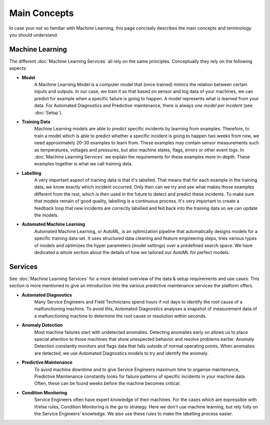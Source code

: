Main Concepts
=============
In case your not so familiar with Machine Learning, this page concisely describes the
main concepts and terminology you should understand.

Machine Learning
----------------
The different :doc:`Machine Learning Services` all rely on the same principles. Conceptually they rely on the following aspects:

* **Model**
    A Machine Learning Model is a computer model that (once trained) mimics the relation between certain inputs and
    outputs. In our case, we train it so that based on sensor and log data of your machines, we can predict for example
    when a specific failure is going to happen. A model represents what is learned from your data. For Automated
    Diagnostics and Predictive maintenance, there is always *one model per incident* (see :doc:`Setup`).

* **Training Data**
    Machine Learning models are able to predict specific incidents by learning from examples. Therefore, to train a
    model which is able to predict whether a specific incident is going to happen two weeks from now, we need
    approximately 20-30 examples to learn from. These examples may contain sensor measurements such as temperatures,
    voltages and pressures, but also machine states, flags, errors or other event logs. In :doc:`Machine Learning Services`
    we explain the requirements for these examples more in-depth. These examples together is what we call training data.

* **Labelling**
    A very important aspect of training data is that it's labelled. That means that for each example in the training
    data, we know exactly which incident occurred. Only then can we try and see what makes those examples different from
    the rest, which is then used in the future to detect and predict these incidents. To make sure that models remain
    of good quality, labelling is a continuous process. It's very important to create a feedback loop that new incidents
    are correctly labelled and fed back into the training data so we can update the models.

* **Automated Machine Learning**
    Automated Machine Learning, or AutoML, is an optimization pipeline that automatically designs models for a specific
    training data set. It uses structured data cleaning and feature engineering steps, tries various types of models
    and optimizes the hyper parameters (model settings) over a predefined search space. We have dedicated a whole section
    about the details of how we tailored our AutoML for perfect models.

Services
--------
See :doc:`Machine Learning Services` for a more detailed overview of the data & setup requirements and use cases.
This section is more mentioned to give an introduction into the various predictive maintenance services the platform
offers.

* **Automated Diagnostics**
    Many Service Engineers and Field Technicians spend hours if not days to identify the root cause of a malfunctioning
    machine. To avoid this, Automated Diagnostics analyses a snapshot of measurement data of a malfunctioning machine
    to determine the root cause or resolution within seconds.

* **Anomaly Detection**
    Most machine failures start with undetected anomalies. Detecting anomalies early on allows us to place special attention to
    those machines that show unexpected behavior and resolve problems earlier. Anomaly Detection constantly monitors and
    flags data that falls outside of normal operating points. When anomalies are detected, we use Automated Diagnostics
    models to try and identify the anomaly.

* **Predictive Maintenance**
    To avoid machine downtime and to give Service Engineers maximum time to organise maintenance, Predictive Maintenance
    constantly looks for failure patterns of specific incidents in your machine data. Often, these can be found weeks
    before the machine becomes critical.

* **Condition Monitoring**
    Service Engineers often have expert knowledge of their machines. For the cases which are expressible with
    if/else rules, Condition Monitoring is the go to strategy. Here we don't use machine learning, but rely fully on
    the Service Engineers' knowledge. We also use these rules to make the labelling process easier.



